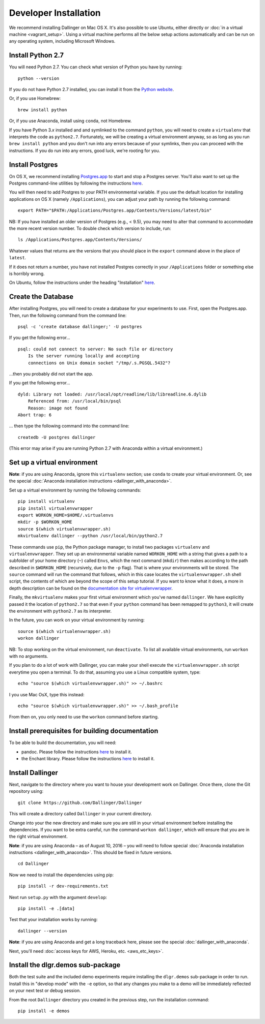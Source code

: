 Developer Installation
======================

We recommend installing Dallinger on Mac OS X. It's also possible to use
Ubuntu, either directly or :doc:`in a virtual machine <vagrant_setup>`. Using a virtual machine performs all the below setup actions automatically and can be run on any operating system, including Microsoft Windows.

Install Python 2.7
------------------

You will need Python 2.7. You can check what version of Python you have
by running:

::

    python --version

If you do not have Python 2.7 installed, you can install it from the
`Python website <https://www.python.org/downloads/>`__.

Or, if you use Homebrew:

::

    brew install python

Or, if you use Anaconda, install using ``conda``, not Homebrew.

If you have Python 3.\ *x* installed and and symlinked to the command
``python``, you will need to create a ``virtualenv`` that interprets the
code as ``python2.7``.
Fortunately, we will be creating a virtual environment anyway, so as
long as you run ``brew install python`` and you don't run into any
errors because of your symlinks, then you can proceed with the
instructions. If you do run into any errors, good luck, we're rooting
for you.

Install Postgres
----------------

On OS X, we recommend installing
`Postgres.app <http://postgresapp.com>`__ to start and stop a Postgres
server. You'll also want to set up the Postgres command-line utilities
by following the instructions
`here <http://postgresapp.com/documentation/cli-tools.html>`__.

You will then need to add Postgres to your PATH environmental variable.
If you use the default location for installing applications on OS X
(namely ``/Applications``), you can adjust your path by running the
following command:

::

    export PATH="$PATH:/Applications/Postgres.app/Contents/Versions/latest/bin"

NB: If you have installed an older version of Postgres (e.g., < 9.5),
you may need to alter that command to accommodate the more recent
version number. To double check which version to include, run:

::

    ls /Applications/Postgres.app/Contents/Versions/

Whatever values that returns are the versions that you should place in
the ``export`` command above in the place of ``latest``.

If it does not return a number, you have not installed Postgres
correctly in your ``/Applications`` folder or something else is horribly
wrong.

On Ubuntu, follow the instructions under the heading "Installation"
`here <https://help.ubuntu.com/community/PostgreSQL>`__.

Create the Database
-------------------

After installing Postgres, you will need to create a database for your
experiments to use. First, open the Postgres.app. Then, run the
following command from the command line:

::

    psql -c 'create database dallinger;' -U postgres

If you get the following error...

::

    psql: could not connect to server: No such file or directory
        Is the server running locally and accepting
        connections on Unix domain socket "/tmp/.s.PGSQL.5432"?

...then you probably did not start the app.

If you get the following error...

::

    dyld: Library not loaded: /usr/local/opt/readline/lib/libreadline.6.dylib
        Referenced from: /usr/local/bin/psql
        Reason: image not found
    Abort trap: 6

... then type the following command into the command line:

::

    createdb -U postgres dallinger
    
(This error may arise if you are running Python 2.7 with Anaconda within a virtual environment.)

Set up a virtual environment
----------------------------

**Note**: if you are using Anaconda, ignore this ``virtualenv``
section; use ``conda`` to create your virtual environment. Or, see the
special :doc:`Anaconda installation instructions <dallinger_with_anaconda>`.

Set up a virtual environment by running the following commands:

::

    pip install virtualenv
    pip install virtualenvwrapper
    export WORKON_HOME=$HOME/.virtualenvs
    mkdir -p $WORKON_HOME
    source $(which virtualenvwrapper.sh)
    mkvirtualenv dallinger --python /usr/local/bin/python2.7

These commands use ``pip``, the Python package manager, to install two
packages ``virtualenv`` and ``virtualenvwrapper``. They set up an
environmental variable named ``WORKON_HOME`` with a string that gives a
path to a subfolder of your home directory (``~``) called ``Envs``,
which the next command (``mkdir``) then makes according to the path
described in ``$WORKON_HOME`` (recursively, due to the ``-p`` flag).
That is where your environments will be stored. The ``source`` command
will run the command that follows, which in this case locates the
``virtualenvwrapper.sh`` shell script, the contents of which are beyond
the scope of this setup tutorial. If you want to know what it does, a
more in depth description can be found on the `documentation site for virtualenvwrapper <http://virtualenvwrapper.readthedocs.io/en/latest/install.html#python-interpreter-virtualenv-and-path>`__.

Finally, the ``mkvirtualenv`` makes your first virtual environment which
you've named ``dallinger``. We have explicitly passed it the location of
``python2.7`` so that even if your ``python`` command has been remapped
to ``python3``, it will create the environment with ``python2.7`` as its
interpreter.

In the future, you can work on your virtual environment by running:

::

    source $(which virtualenvwrapper.sh)
    workon dallinger

NB: To stop working on the virtual environment, run ``deactivate``. To
list all available virtual environments, run ``workon`` with no
arguments.

If you plan to do a lot of work with Dallinger, you can make your shell
execute the ``virtualenvwrapper.sh`` script everytime you open a terminal. To
do that, assuming you use a Linux compatible system, type:

::

    echo "source $(which virtualenvwrapper.sh)" >> ~/.bashrc

I you use Mac OsX, type this instead:

::

    echo "source $(which virtualenvwrapper.sh)" >> ~/.bash_profile

From then on, you only need to use the ``workon`` command before starting.

Install prerequisites for building documentation
------------------------------------------------

To be able to build the documentation, you will need:

* pandoc. Please follow the instructions `here
  <http://pandoc.org/installing.html>`__ to install it.
* the Enchant library. Please follow the instructions `here
  <http://pythonhosted.org/pyenchant/download.html>`__ to install it.

Install Dallinger
-----------------

Next, navigate to the directory where you want to house your development
work on Dallinger. Once there, clone the Git repository using:

::

    git clone https://github.com/Dallinger/Dallinger

This will create a directory called ``Dallinger`` in your current
directory.

Change into your the new directory and make sure you are still in your
virtual environment before installing the dependencies. If you want to
be extra careful, run the command ``workon dallinger``, which will ensure
that you are in the right virtual environment.

**Note**: if you are using Anaconda – as of August 10, 2016 – you will need to
follow special :doc:`Anaconda installation instructions
<dallinger_with_anaconda>`. This should be fixed in future versions.

::

    cd Dallinger

Now we need to install the dependencies using pip:

::

    pip install -r dev-requirements.txt

Next run ``setup.py`` with the argument ``develop``:

::

    pip install -e .[data]

Test that your installation works by running:

::

    dallinger --version

**Note**: if you are using Anaconda and get a long traceback here,
please see the special :doc:`dallinger_with_anaconda`.

Next, you'll need :doc:`access keys for AWS, Heroku,
etc. <aws_etc_keys>`.

Install the dlgr.demos sub-package
----------------------------------

Both the test suite and the included demo experiments require installing the
``dlgr.demos`` sub-package in order to run. Install this in "develop mode"
with the ``-e`` option, so that any changes you make to a demo will be 
immediately reflected on your next test or debug session.

From the root ``Dallinger`` directory you created in the previous step, run the 
installation command:

::

    pip install -e demos
